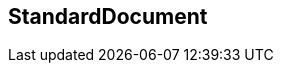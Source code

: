 [[standardsdocument]]
== StandardDocument

[datamodel_diagram,./models/views/Document.yml]

[datamodel_attributes_table,./models/models/BasicDocument.yml]

[datamodel_attributes_table,./models/models/StandardDocument.yml]

[datamodel_attributes_table,./models/models/BoilerplateType.yml]

